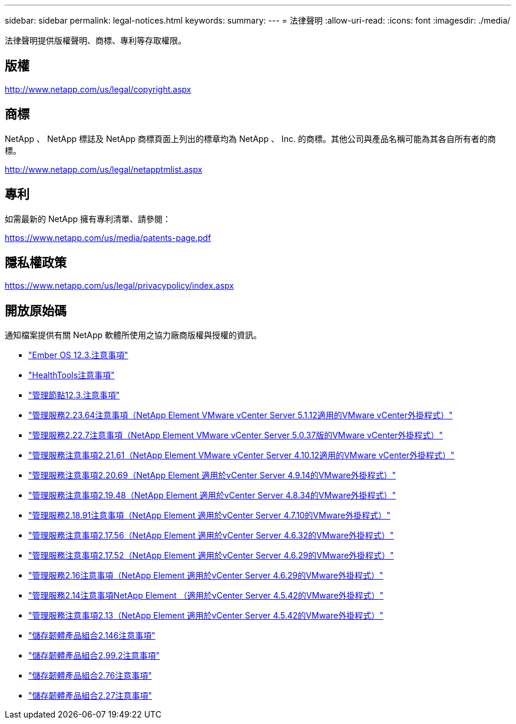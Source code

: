 ---
sidebar: sidebar 
permalink: legal-notices.html 
keywords:  
summary:  
---
= 法律聲明
:allow-uri-read: 
:icons: font
:imagesdir: ./media/


[role="lead"]
法律聲明提供版權聲明、商標、專利等存取權限。



== 版權

http://www.netapp.com/us/legal/copyright.aspx[]



== 商標

NetApp 、 NetApp 標誌及 NetApp 商標頁面上列出的標章均為 NetApp 、 Inc. 的商標。其他公司與產品名稱可能為其各自所有者的商標。

http://www.netapp.com/us/legal/netapptmlist.aspx[]



== 專利

如需最新的 NetApp 擁有專利清單、請參閱：

https://www.netapp.com/us/media/patents-page.pdf[]



== 隱私權政策

https://www.netapp.com/us/legal/privacypolicy/index.aspx[]



== 開放原始碼

通知檔案提供有關 NetApp 軟體所使用之協力廠商版權與授權的資訊。

* link:./media/Ember_12.3.pdf["Ember OS 12.3.注意事項"^]
* link:./media/HealthTools_12.3.pdf["HealthTools注意事項"^]
* link:./media/mNode_12.3.pdf["管理節點12.3.注意事項"^]
* link:./media/mgmt_svcs_2.23_notice.pdf["管理服務2.23.64注意事項（NetApp Element VMware vCenter Server 5.1.12適用的VMware vCenter外掛程式）"^]
* link:./media/mgmt_svcs_2.22_notice.pdf["管理服務2.22.7注意事項（NetApp Element VMware vCenter Server 5.0.37版的VMware vCenter外掛程式）"^]
* link:./media/mgmt_svcs_2.21_notice.pdf["管理服務注意事項2.21.61（NetApp Element VMware vCenter Server 4.10.12適用的VMware vCenter外掛程式）"^]
* link:./media/mgmt_2.20_notice.pdf["管理服務注意事項2.20.69（NetApp Element 適用於vCenter Server 4.9.14的VMware外掛程式）"^]
* link:./media/mgmt_2.19_notice.pdf["管理服務注意事項2.19.48（NetApp Element 適用於vCenter Server 4.8.34的VMware外掛程式）"^]
* link:./media/mgmt_svcs_2.18.pdf["管理服務2.18.91注意事項（NetApp Element 適用於vCenter Server 4.7.10的VMware外掛程式）"^]
* link:./media/mgmt_2.17.56_notice.pdf["管理服務注意事項2.17.56（NetApp Element 適用於vCenter Server 4.6.32的VMware外掛程式）"^]
* link:./media/mgmt-217.pdf["管理服務注意事項2.17.52（NetApp Element 適用於vCenter Server 4.6.29的VMware外掛程式）"^]
* link:./media/mgmt-216.pdf["管理服務2.16注意事項（NetApp Element 適用於vCenter Server 4.6.29的VMware外掛程式）"^]
* link:./media/mgmt-214.pdf["管理服務2.14注意事項NetApp Element （適用於vCenter Server 4.5.42的VMware外掛程式）"^]
* link:./media/mgmt-213.pdf["管理服務注意事項2.13（NetApp Element 適用於vCenter Server 4.5.42的VMware外掛程式）"^]
* link:./media/storage_firmware_bundle_2.146_notices.pdf["儲存韌體產品組合2.146注意事項"^]
* link:./media/storage_firmware_bundle_2.99_notices.pdf["儲存韌體產品組合2.99.2注意事項"^]
* link:./media/storage_firmware_bundle_2.76_notices.pdf["儲存韌體產品組合2.76注意事項"^]
* link:./media/storage_firmware_bundle_2.27_notices.pdf["儲存韌體產品組合2.27注意事項"^]


